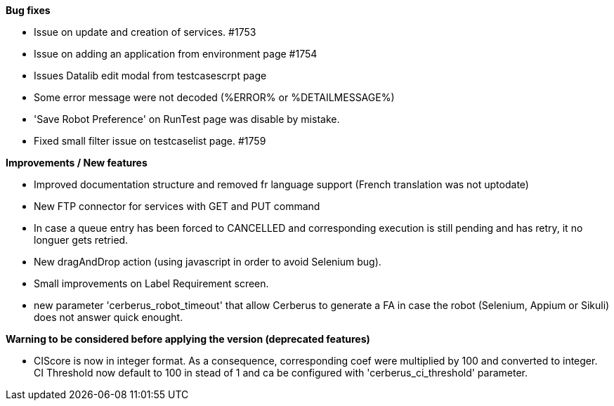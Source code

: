 *Bug fixes*
[square]
* Issue on update and creation of services. #1753
* Issue on adding an application from environment page #1754
* Issues Datalib edit modal from testcasescrpt page
* Some error message were not decoded (%ERROR% or %DETAILMESSAGE%)
* 'Save Robot Preference' on RunTest page was disable by mistake.
* Fixed small filter issue on testcaselist page. #1759

*Improvements / New features*
[square]
* Improved documentation structure and removed fr language support (French translation was not uptodate)
* New FTP connector for services with GET and PUT command
* In case a queue entry has been forced to CANCELLED and corresponding execution is still pending and has retry, it no longuer gets retried.
* New dragAndDrop action (using javascript in order to avoid Selenium bug).
* Small improvements on Label Requirement screen.
* new parameter 'cerberus_robot_timeout' that allow Cerberus to generate a FA in case the robot (Selenium, Appium or Sikuli) does not answer quick enought.

*Warning to be considered before applying the version (deprecated features)*
[square]
* CIScore is now in integer format. As a consequence, corresponding coef were multiplied by 100 and converted to integer. CI Threshold now default to 100 in stead of 1 and ca be configured with 'cerberus_ci_threshold' parameter.
